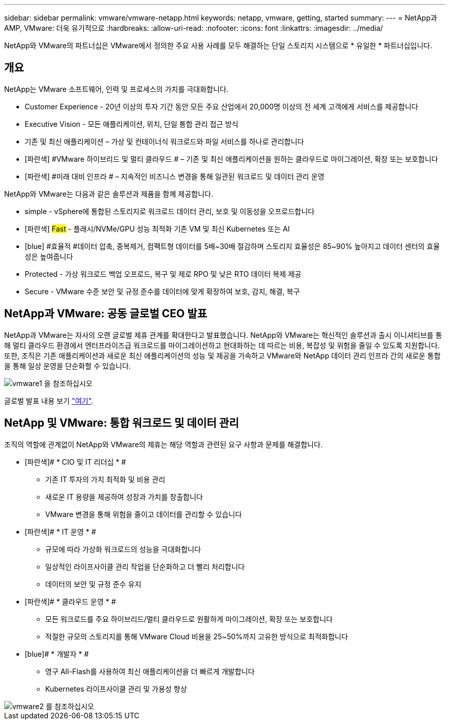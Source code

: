 ---
sidebar: sidebar 
permalink: vmware/vmware-netapp.html 
keywords: netapp, vmware, getting, started 
summary:  
---
= NetApp과 AMP, VMware: 더욱 유기적으로
:hardbreaks:
:allow-uri-read: 
:nofooter: 
:icons: font
:linkattrs: 
:imagesdir: ../media/


[role="lead"]
NetApp와 VMware의 파트너십은 VMware에서 정의한 주요 사용 사례를 모두 해결하는 단일 스토리지 시스템으로 * 유일한 * 파트너십입니다.



== 개요

NetApp는 VMware 소프트웨어, 인력 및 프로세스의 가치를 극대화합니다.

* [blue]#Customer Experience# - 20년 이상의 투자 기간 동안 모든 주요 산업에서 20,000명 이상의 전 세계 고객에게 서비스를 제공합니다
* [blue]#Executive Vision# - 모든 애플리케이션, 위치, 단일 통합 관리 접근 방식
* [파란색]#기존 및 최신 애플리케이션# – 가상 및 컨테이너식 워크로드와 파일 서비스를 하나로 관리합니다
* [파란색] #VMware 하이브리드 및 멀티 클라우드 # – 기존 및 최신 애플리케이션을 원하는 클라우드로 마이그레이션, 확장 또는 보호합니다
* [파란색] #미래 대비 인프라 # – 지속적인 비즈니스 변경을 통해 일관된 워크로드 및 데이터 관리 운영


NetApp와 VMware는 다음과 같은 솔루션과 제품을 함께 제공합니다.

* [blue]#simple# - vSphere에 통합된 스토리지로 워크로드 데이터 관리, 보호 및 이동성을 오프로드합니다
* [파란색] #Fast# - 플래시/NVMe/GPU 성능 최적화 기존 VM 및 최신 Kubernetes 또는 AI
* [blue] #효율적 #데이터 압축, 중복제거, 컴팩트형 데이터를 5배~30배 절감하며 스토리지 효율성은 85~90% 높아지고 데이터 센터의 효율성은 높여줍니다
* [blue]#Protected# - 가상 워크로드 백업 오프로드, 복구 및 제로 RPO 및 낮은 RTO 데이터 복제 제공
* [blue]#Secure# - VMware 수준 보안 및 규정 준수를 데이터에 맞게 확장하여 보호, 감지, 해결, 복구




== NetApp과 VMware: 공동 글로벌 CEO 발표

NetApp과 VMware는 자사의 오랜 글로벌 제휴 관계를 확대한다고 발표했습니다. NetApp와 VMware는 혁신적인 솔루션과 출시 이니셔티브를 통해 멀티 클라우드 환경에서 엔터프라이즈급 워크로드를 마이그레이션하고 현대화하는 데 따르는 비용, 복잡성 및 위험을 줄일 수 있도록 지원합니다. 또한, 조직은 기존 애플리케이션과 새로운 최신 애플리케이션의 성능 및 제공을 가속하고 VMware와 NetApp 데이터 관리 인프라 간의 새로운 통합을 통해 일상 운영을 단순화할 수 있습니다.

image::vmware1.png[vmware1 을 참조하십시오]

글로벌 발표 내용 보기 link:https://news.vmware.com/releases/netapp-vmware-multicloud-partnership["여기"].



== NetApp 및 VMware: 통합 워크로드 및 데이터 관리

조직의 역할에 관계없이 NetApp와 VMware의 제휴는 해당 역할과 관련된 요구 사항과 문제를 해결합니다.

* [파란색]# * CIO 및 IT 리더십 * #
+
** 기존 IT 투자의 가치 최적화 및 비용 관리
** 새로운 IT 용량을 제공하여 성장과 가치를 창출합니다
** VMware 변경을 통해 위험을 줄이고 데이터를 관리할 수 있습니다


* [파란색]# * IT 운영 * #
+
** 규모에 따라 가상화 워크로드의 성능을 극대화합니다
** 일상적인 라이프사이클 관리 작업을 단순화하고 더 빨리 처리합니다
** 데이터의 보안 및 규정 준수 유지


* [파란색]# * 클라우드 운영 * #
+
** 모든 워크로드를 주요 하이브리드/멀티 클라우드로 원활하게 마이그레이션, 확장 또는 보호합니다
** 적절한 규모의 스토리지를 통해 VMware Cloud 비용을 25~50%까지 고유한 방식으로 최적화합니다


* [blue]# * 개발자 * #
+
** 영구 All-Flash를 사용하여 최신 애플리케이션을 더 빠르게 개발합니다
** Kubernetes 라이프사이클 관리 및 가용성 향상




image::vmware2.png[vmware2 를 참조하십시오]
